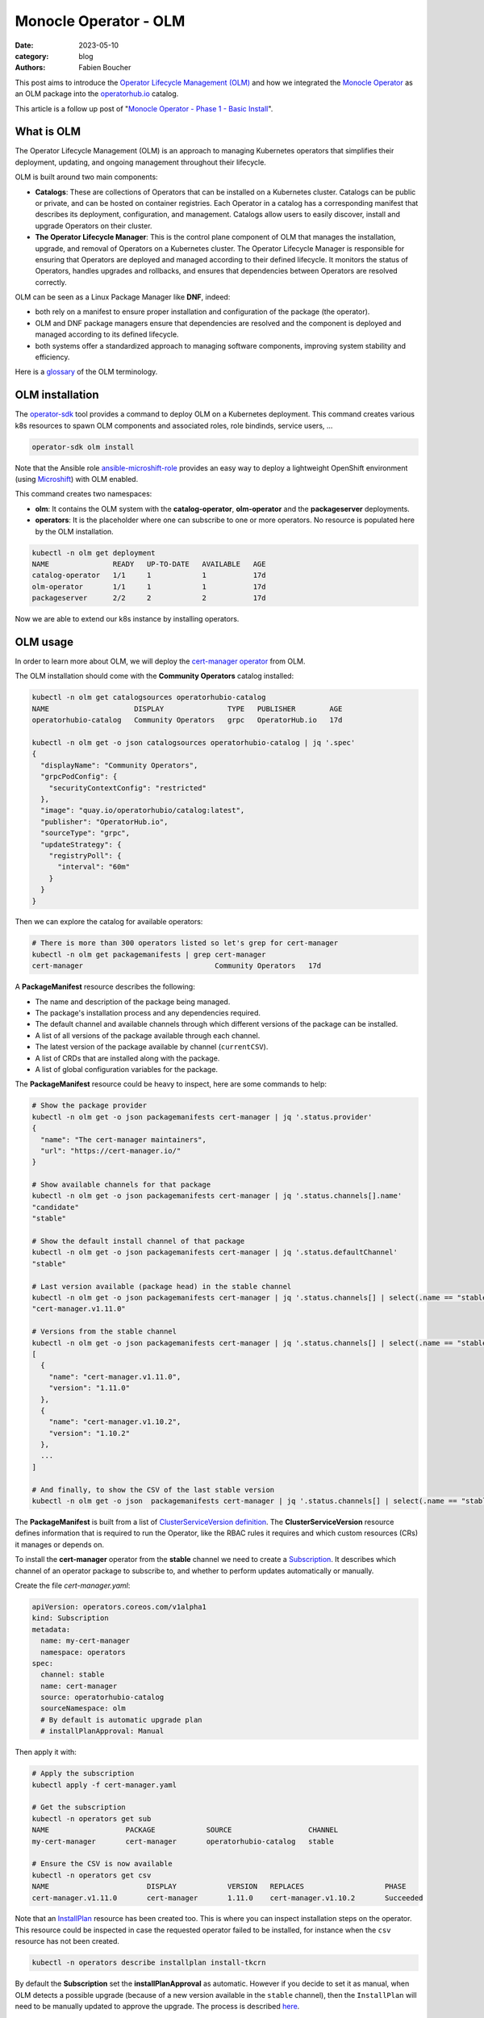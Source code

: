 Monocle Operator - OLM
######################

:date: 2023-05-10
:category: blog
:authors: Fabien Boucher

.. raw:: html

   <style type="text/css">

     .literal {
       border-radius: 6px;
       padding: 1px 1px;
       background-color: rgba(27,31,35,.05);
     }

   </style>

This post aims to introduce the `Operator Lifecycle Management (OLM)`_
and how we integrated the `Monocle Operator`_ as an OLM package into the
`operatorhub.io`_ catalog.

This article is a follow up post of "`Monocle Operator - Phase 1 - Basic
Install`_".

What is OLM
===========

The Operator Lifecycle Management (OLM) is an approach to managing
Kubernetes operators that simplifies their deployment, updating, and
ongoing management throughout their lifecycle.

OLM is built around two main components:

-  **Catalogs**: These are collections of Operators that can be
   installed on a Kubernetes cluster. Catalogs can be public or private,
   and can be hosted on container registries. Each Operator in a catalog
   has a corresponding manifest that describes its deployment,
   configuration, and management. Catalogs allow users to easily
   discover, install and upgrade Operators on their cluster.

-  **The Operator Lifecycle Manager**: This is the control plane
   component of OLM that manages the installation, upgrade, and removal
   of Operators on a Kubernetes cluster. The Operator Lifecycle Manager
   is responsible for ensuring that Operators are deployed and managed
   according to their defined lifecycle. It monitors the status of
   Operators, handles upgrades and rollbacks, and ensures that
   dependencies between Operators are resolved correctly.

OLM can be seen as a Linux Package Manager like **DNF**, indeed:

-  both rely on a manifest to ensure proper installation and
   configuration of the package (the operator).
-  OLM and DNF package managers ensure that dependencies are resolved
   and the component is deployed and managed according to its defined
   lifecycle.
-  both systems offer a standardized approach to managing software
   components, improving system stability and efficiency.

Here is a `glossary`_ of the OLM terminology.

OLM installation
================

The `operator-sdk`_ tool provides a command to deploy OLM on a
Kubernetes deployment. This command creates various k8s resources to
spawn OLM components and associated roles, role bindinds, service users,
...

.. code-block:: shell

   operator-sdk olm install

Note that the Ansible role `ansible-microshift-role`_ provides an easy
way to deploy a lightweight OpenShift environment (using `Microshift`_)
with OLM enabled.

This command creates two namespaces:

-  **olm**: It contains the OLM system with the **catalog-operator**,
   **olm-operator** and the **packageserver** deployments.
-  **operators**: It is the placeholder where one can subscribe to one
   or more operators. No resource is populated here by the OLM
   installation.

.. code-block:: shell

   kubectl -n olm get deployment
   NAME               READY   UP-TO-DATE   AVAILABLE   AGE
   catalog-operator   1/1     1            1           17d
   olm-operator       1/1     1            1           17d
   packageserver      2/2     2            2           17d

Now we are able to extend our k8s instance by installing operators.

OLM usage
=========

In order to learn more about OLM, we will deploy the `cert-manager
operator`_ from OLM.

The OLM installation should come with the **Community Operators**
catalog installed:

.. code-block:: shell

   kubectl -n olm get catalogsources operatorhubio-catalog
   NAME                    DISPLAY               TYPE   PUBLISHER        AGE
   operatorhubio-catalog   Community Operators   grpc   OperatorHub.io   17d

   kubectl -n olm get -o json catalogsources operatorhubio-catalog | jq '.spec'
   {
     "displayName": "Community Operators",
     "grpcPodConfig": {
       "securityContextConfig": "restricted"
     },
     "image": "quay.io/operatorhubio/catalog:latest",
     "publisher": "OperatorHub.io",
     "sourceType": "grpc",
     "updateStrategy": {
       "registryPoll": {
         "interval": "60m"
       }
     }
   }

Then we can explore the catalog for available operators:

.. code-block:: shell

   # There is more than 300 operators listed so let's grep for cert-manager
   kubectl -n olm get packagemanifests | grep cert-manager
   cert-manager                               Community Operators   17d

A **PackageManifest** resource describes the following:

-  The name and description of the package being managed.
-  The package's installation process and any dependencies required.
-  The default channel and available channels through which different
   versions of the package can be installed.
-  A list of all versions of the package available through each channel.
-  The latest version of the package available by channel
   (``currentCSV``).
-  A list of CRDs that are installed along with the package.
-  A list of global configuration variables for the package.

The **PackageManifest** resource could be heavy to inspect, here are
some commands to help:

.. code-block:: shell

   # Show the package provider
   kubectl -n olm get -o json packagemanifests cert-manager | jq '.status.provider'
   {
     "name": "The cert-manager maintainers",
     "url": "https://cert-manager.io/"
   }

   # Show available channels for that package
   kubectl -n olm get -o json packagemanifests cert-manager | jq '.status.channels[].name'
   "candidate"
   "stable"

   # Show the default install channel of that package
   kubectl -n olm get -o json packagemanifests cert-manager | jq '.status.defaultChannel'
   "stable"

   # Last version available (package head) in the stable channel
   kubectl -n olm get -o json packagemanifests cert-manager | jq '.status.channels[] | select(.name == "stable") | .currentCSV'
   "cert-manager.v1.11.0"

   # Versions from the stable channel
   kubectl -n olm get -o json packagemanifests cert-manager | jq '.status.channels[] | select(.name == "stable") | .entries'
   [
     {
       "name": "cert-manager.v1.11.0",
       "version": "1.11.0"
     },
     {
       "name": "cert-manager.v1.10.2",
       "version": "1.10.2"
     },
     ...
   ]

   # And finally, to show the CSV of the last stable version
   kubectl -n olm get -o json  packagemanifests cert-manager | jq '.status.channels[] | select(.name == "stable") | .currentCSVDesc'

The **PackageManifest** is built from a list of `ClusterServiceVersion
definition`_. The **ClusterServiceVersion** resource defines information
that is required to run the Operator, like the RBAC rules it requires
and which custom resources (CRs) it manages or depends on.

To install the **cert-manager** operator from the **stable** channel we
need to create a `Subscription`_. It describes which channel of an
operator package to subscribe to, and whether to perform updates
automatically or manually.

Create the file *cert-manager.yaml*:

.. code-block:: yaml

   apiVersion: operators.coreos.com/v1alpha1
   kind: Subscription
   metadata:
     name: my-cert-manager
     namespace: operators
   spec:
     channel: stable
     name: cert-manager
     source: operatorhubio-catalog
     sourceNamespace: olm
     # By default is automatic upgrade plan
     # installPlanApproval: Manual

Then apply it with:

.. code-block:: shell

   # Apply the subscription
   kubectl apply -f cert-manager.yaml

   # Get the subscription
   kubectl -n operators get sub
   NAME                  PACKAGE            SOURCE                  CHANNEL
   my-cert-manager       cert-manager       operatorhubio-catalog   stable

   # Ensure the CSV is now available
   kubectl -n operators get csv
   NAME                       DISPLAY            VERSION   REPLACES                   PHASE
   cert-manager.v1.11.0       cert-manager       1.11.0    cert-manager.v1.10.2       Succeeded

Note that an `InstallPlan`_ resource has been created too. This is where
you can inspect installation steps on the operator. This resource could
be inspected in case the requested operator failed to be installed, for
instance when the ``csv`` resource has not been created.

.. code-block:: shell

   kubectl -n operators describe installplan install-tkcrn

By default the **Subscription** set the **installPlanApproval** as
automatic. However if you decide to set it as manual, when OLM detects a
possible upgrade (because of a new version available in the ``stable``
channel), then the ``InstallPlan`` will need to be manually updated to
approve the upgrade. The process is described `here`_.

Beside the fact that the ``cert-manager.v1.11.0`` CSV phase if
``Succeeded`` we can verify that the ``cert-manager`` operator is
running:

.. code-block:: shell

   kubectl -n operators get all | grep cert-manager
   pod/cert-manager-68c79ccf94-hkbp8                               1/1     Running   0          62m
   pod/cert-manager-cainjector-86c79dd959-q6x2q                    1/1     Running   0          62m
   pod/cert-manager-webhook-b685d8cd4-9q6jj                        1/1     Running   0          62m
   service/cert-manager                                          ClusterIP   10.43.98.149    <none>        9402/TCP   63m
   service/cert-manager-webhook                                  ClusterIP   10.43.18.198    <none>        443/TCP    63m
   service/cert-manager-webhook-service                          ClusterIP   10.43.34.128    <none>        443/TCP    62m
   deployment.apps/cert-manager                               1/1     1            1           62m
   deployment.apps/cert-manager-cainjector                    1/1     1            1           62m
   deployment.apps/cert-manager-webhook                       1/1     1            1           62m
   replicaset.apps/cert-manager-68c79ccf94                               1         1         1       62m
   replicaset.apps/cert-manager-cainjector-86c79dd959                    1         1         1       62m
   replicaset.apps/cert-manager-webhook-b685d8cd4                        1         1         1       62m

The requested operator is installed in the same namespace than its
``Subscription``.

We can also ensure that CRDs provided by the operator are available:

.. code-block:: shell

   kubectl api-resources | grep cert-manager
   challenges                                     acme.cert-manager.io/v1                      true         Challenge
   orders                                         acme.cert-manager.io/v1                      true         Order
   certificaterequests               cr,crs       cert-manager.io/v1                           true         CertificateRequest
   certificates                      cert,certs   cert-manager.io/v1                           true         Certificate
   clusterissuers                                 cert-manager.io/v1                           false        ClusterIssuer
   issuers                                        cert-manager.io/v1                           true         Issuer

Finally, let's create a ``namespace`` and reclaim an ``Issuer`` instance
to the ``cert-manager operator``:

Create the file *issuer.yaml*:

.. code-block:: yaml

   apiVersion: cert-manager.io/v1
   kind: Issuer
   metadata:
     name: example-issuer
   spec:
     selfSigned: {}

Then apply the resource in a new namespace:

.. code-block:: shell

   kubectl ceate ns test-cert-manager

   kubectl -n test-cert-manager apply -f issuer.yaml
   issuer.cert-manager.io/example-issuer created

   kubectl -n test-cert-manager get issuers
   NAME             READY   AGE
   example-issuer   True    7s

Packaging Monocle for OLM
=========================

Recently we wrote an `Operator`_ for the Monocle project and we were
curious about how to leverage OLM to make it easily consumable.

An `operator.yaml`_ file was generated by the
``kustomize build config/default`` command, then it was possible to
apply the Monocle CRD and to *install* the required resources
(namespace, serviceuser, roles, role bindings, deployments, ...) to get
the operator running.

From there the process was to create the `bundle`_ (or the package)
using the ``Makefile``'s ``bundle`` target:

.. code-block:: shell

   make bundle

This creates a directory called **bundle** which contains some
sub-directories:

-  *manifests*: containing mainly the CRD(s), and the
   ClusterServiceVersion.
-  *metadata*: this is some annotations to describe the bundle.
-  *tests/scorecard*: this describes various validation tests to be
   performed on the bundle.

Now we would like to **validate our bundle**, so we need to perform the
following steps.

First we need to **build and publish** the ``bundle``'s container image.
To do so, our ``Makefile`` provides the ``bundle-build`` and
``bundle-push`` targets:

.. code-block:: shell

   export BUNDLE_IMG=quay.io/change-metrics/monocle-operator-bundle:v0.0.1
   make bundle-build bundle-push

Then we can use the ``operator-sdk run bundle`` `command`_ to **validate
the bundle**. The command drives these steps:

-  Create an ``operator catalog`` containing only our ``bundle``
-  Run the ``registry`` pod to serve the new ``catalog``
-  Create a ``CatalogSource`` resource to make the new ``catalog``
   available
-  Create a ``Subscription`` and wait for the ``ClusterServiceVersion``
   to be available.

Note that this command needs to pull the bundle image from a real
container registry thus we run ``bundle-push`` to publish it. Running a
`local registry`_ could ease that process by avoiding the need to push
the bundle image on ``dockerhub`` or ``quay.io``.

.. code-block:: shell

   kubectl create ns test-bundle
   oc adm policy add-scc-to-user privileged system:serviceaccount:test-bundle:default
   export BUNDLE_IMG=quay.io/change-metrics/monocle-operator-bundle:v0.0.1
   operator-sdk run bundle $BUNDLE_IMG --namespace test-bundle --security-context-config restricted
   INFO[0010] Creating a File-Based Catalog of the bundle "quay.io/change-metrics/monocle-operator-bundle:v0.0.1"
   INFO[0011] Generated a valid File-Based Catalog
   INFO[0016] Created registry pod: quay-io-change-metrics-monocle-operator-bundle-v0-0-1
   INFO[0016] Created CatalogSource: monocle-operator-catalog
   INFO[0016] OperatorGroup "operator-sdk-og" created
   INFO[0016] Created Subscription: monocle-operator-v0-0-1-sub
   INFO[0022] Approved InstallPlan install-74dzl for the Subscription: monocle-operator-v0-0-1-sub
   INFO[0022] Waiting for ClusterServiceVersion "test-bundle/monocle-operator.v0.0.1" to reach 'Succeeded' phase
   INFO[0022]   Waiting for ClusterServiceVersion "test-bundle/monocle-operator.v0.0.1" to appear
   INFO[0035]   Found ClusterServiceVersion "test-bundle/monocle-operator.v0.0.1" phase: Pending
   INFO[0036]   Found ClusterServiceVersion "test-bundle/monocle-operator.v0.0.1" phase: InstallReady
   INFO[0037]   Found ClusterServiceVersion "test-bundle/monocle-operator.v0.0.1" phase: Installing
   INFO[0046]   Found ClusterServiceVersion "test-bundle/monocle-operator.v0.0.1" phase: Succeeded
   INFO[0047] OLM has successfully installed "monocle-operator.v0.0.1"

The ``test-bundle`` namespace can be cleaned using:

.. code-block:: shell

   operator-sdk cleanup --namespace test-bundle monocle-operator
   INFO[0001] subscription "monocle-operator-v0-0-1-sub" deleted
   INFO[0001] customresourcedefinition "monocles.monocle.monocle.change-metrics.io" deleted
   INFO[0002] clusterserviceversion "monocle-operator.v0.0.1" deleted
   INFO[0002] catalogsource "monocle-operator-catalog" deleted
   INFO[0003] operatorgroup "operator-sdk-og" deleted
   INFO[0003] Operator "monocle-operator" uninstalled

At that point, we have a *validated* ``bundle``. The next step is to
publish/distribute it. To do so, either:

-  we need to `maintain a catalog image`_.
-  or we distribute the bundle via an existing catalog like
   `operatorhub.io`_.

.. _monocle-operator-on-operatorhubio:

Monocle operator on OperatorHub.io
==================================

We decided to propose the operator to the **Community Catalog**. This
section explains the process we followed to publish the Monocle Operator
on `operatorhub.io`_.

First, we ensured that the **required bundle CSV fields are present**
(see the `required fields`_). If not the CSV template needs to be
adapted in
``config/manifests/bases/monocle-operator.clusterserviceversion.yaml``.

The ``make bundle`` command must be run to apply changes to the
``bundle`` directory.

We also **validated the bundle** with the ``validate`` command:

.. code-block:: shell

   operator-sdk bundle validate ./bundle --select-optional suite=operatorframework
   INFO[0000] All validation tests have completed successfully

Furthermore we **run the scorecard validation** (built-in basic and OLM
tests. See `scorecard`_):

.. code-block:: shell

   operator-sdk scorecard bundle -o text --pod-security restricted -n scorecard

Finally we created a `Pull Request`_ on the
`k8s-operatorhub/community-operators`_ repository.

This Pull Request include a copy of the ``bundle`` directory into a new
directory called ``operators/monocle-operator/0.0.1``. The
``operators/monocle-operator/ci.yaml`` file was also needed to define
`various settings`_ for the operatorhub.io's CI pipelines.

After some back and forth, mainly thanks to the operatorhub.io's CI
catching issues, the Monocle Operator Pull Request landed and few
minutes later (propably the time required by the CD pipeline to update
and publish the catalog) it `appeared on the operatorhub.io website`_,
and was available on our Microshift installation:

.. code-block:: shell

   kubectl -n olm get packagemanifests monocle-operator
   NAME               CATALOG               AGE
   monocle-operator   Community Operators   18d

Feel free to refer to the upstream `Add your operator - documentation`_
for more details.

To conclude
===========

As we are working closer with OpenShift and the Go Operator pattern, our
team decided to investigate OLM to gather knowledge. After some readings
and experimentations we were able to figure out how to leverage OLM to
distribute a Kubernetes operator. We used the Monocle Operator to
perform that experimentation because it was almost *ready to bundle*.
This experimentation will help us to better align our further
developments for **SF 4.X** aka the `sf-operator`_.

.. _Operator Lifecycle Management (OLM): https://olm.operatorframework.io/
.. _Monocle Operator: https://github.com/change-metrics/monocle-operator
.. _operatorhub.io: https://operatorhub.io
.. _Monocle Operator - Phase 1 - Basic Install: https://www.softwarefactory-project.io/monocle-operator-phase-1-basic-install.html
.. _glossary: https://olm.operatorframework.io/docs/glossary/
.. _operator-sdk: https://sdk.operatorframework.io/
.. _ansible-microshift-role: https://github.com/openstack-k8s-operators/ansible-microshift-role
.. _Microshift: https://github.com/openshift/microshift
.. _cert-manager operator: https://operatorhub.io/operator/cert-manager
.. _ClusterServiceVersion definition: https://docs.openshift.com/container-platform/4.12/operators/understanding/olm-common-terms.html#olm-common-terms-csv_olm-common-terms
.. _Subscription: https://olm.operatorframework.io/docs/concepts/crds/subscription/
.. _InstallPlan: https://olm.operatorframework.io/docs/concepts/crds/installplan/
.. _here: https://olm.operatorframework.io/docs/concepts/crds/subscription/#manually-approving-upgrades-via-subscriptions
.. _Operator: https://github.com/change-metrics/monocle-operator
.. _operator.yaml: https://github.com/change-metrics/monocle-operator/tree/6b8a02f9087f83798f732ede85cbe35c0304cb58/install
.. _bundle: https://olm.operatorframework.io/docs/glossary/#bundle
.. _command: https://sdk.operatorframework.io/docs/cli/operator-sdk_run_bundle/
.. _local registry: https://hub.docker.com/_/registry
.. _maintain a catalog image: https://sdk.operatorframework.io/docs/olm-integration/tutorial-bundle/#deploying-bundles-in-production
.. _required fields: https://k8s-operatorhub.github.io/community-operators/packaging-required-fields/
.. _scorecard: https://sdk.operatorframework.io/docs/testing-operators/scorecard/
.. _Pull Request: https://github.com/k8s-operatorhub/community-operators/pull/2668
.. _k8s-operatorhub/community-operators: https://github.com/k8s-operatorhub/community-operators
.. _various settings: https://k8s-operatorhub.github.io/community-operators/operator-ci-yaml/#operator-versioning
.. _appeared on the operatorhub.io website: https://operatorhub.io/operator/monocle-operator
.. _Add your operator - documentation: https://k8s-operatorhub.github.io/community-operators/
.. _sf-operator: https://github.com/softwarefactory-project/sf-operator
